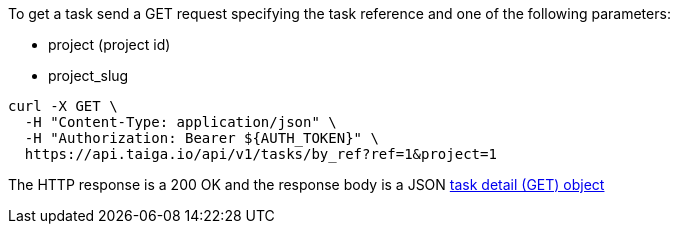 To get a task send a GET request specifying the task reference and one of the following parameters:

- project (project id)
- project_slug

[source,bash]
----
curl -X GET \
  -H "Content-Type: application/json" \
  -H "Authorization: Bearer ${AUTH_TOKEN}" \
  https://api.taiga.io/api/v1/tasks/by_ref?ref=1&project=1
----

The HTTP response is a 200 OK and the response body is a JSON link:#object-task-detail-get[task detail (GET) object]
